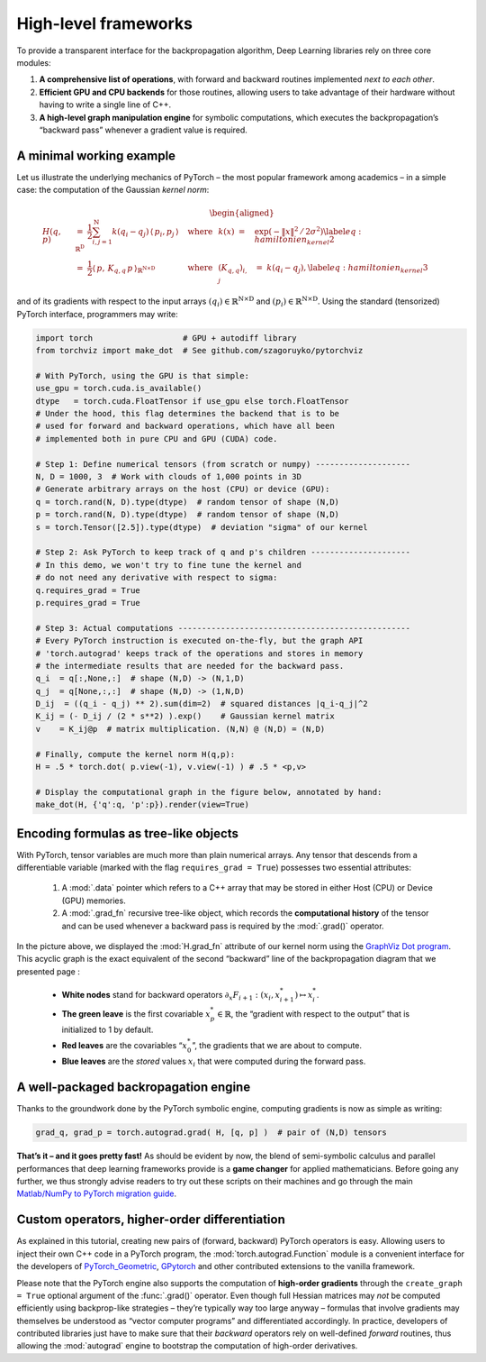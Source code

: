 High-level frameworks
=================================

To provide a transparent interface for the backpropagation algorithm,
Deep Learning libraries rely on three core modules:

#. **A comprehensive list of operations**, with
   forward and backward routines implemented *next to each other*.

#. **Efficient GPU and CPU backends** for those routines, allowing users
   to take advantage of their hardware without having to write a single
   line of C++.

#. **A high-level graph manipulation engine** for symbolic computations,
   which executes the backpropagation’s “backward pass” whenever a
   gradient value is required.

A minimal working example
-------------------------------

Let us illustrate the underlying mechanics of PyTorch – the most
popular framework among academics – in a simple case: the computation
of the Gaussian *kernel norm*:

  .. math::

     \begin{aligned}
         H(q,p)~&=~ \frac{1}{2} \sum_{i,j=1}^\mathrm{N} k( q_i - q_j ) \, \langle\,p_i,p_j\,\rangle_{\mathbb{R}^\mathrm{D}} 
         & \text{where} & & k(x) ~=~& \exp(-\|x\|^2\,/\,2\sigma^2)\label{eq:hamiltonien_kernel2}\\
         &=~ \frac{1}{2} \langle\,p,\, K_{q,q}\, p\,\rangle_{\mathbb{R}^{\mathrm{N}\times\mathrm{D}}} & \text{where} & & (K_{q,q})_{i,j} ~&=~k( q_i - q_j ),\label{eq:hamiltonien_kernel3}\end{aligned}

and of its gradients with respect to the input arrays
:math:`(q_i) \in \mathbb{R}^{\mathrm{N}\times \mathrm{D}}` and
:math:`(p_i) \in \mathbb{R}^{\mathrm{N}\times \mathrm{D}}`. Using the standard (tensorized)
PyTorch interface, programmers may write:  


.. code-block:: python

    import torch                   # GPU + autodiff library
    from torchviz import make_dot  # See github.com/szagoruyko/pytorchviz

    # With PyTorch, using the GPU is that simple:
    use_gpu = torch.cuda.is_available()
    dtype   = torch.cuda.FloatTensor if use_gpu else torch.FloatTensor
    # Under the hood, this flag determines the backend that is to be
    # used for forward and backward operations, which have all been 
    # implemented both in pure CPU and GPU (CUDA) code.

    # Step 1: Define numerical tensors (from scratch or numpy) --------------------
    N, D = 1000, 3  # Work with clouds of 1,000 points in 3D
    # Generate arbitrary arrays on the host (CPU) or device (GPU):
    q = torch.rand(N, D).type(dtype)  # random tensor of shape (N,D)
    p = torch.rand(N, D).type(dtype)  # random tensor of shape (N,D)
    s = torch.Tensor([2.5]).type(dtype)  # deviation "sigma" of our kernel

    # Step 2: Ask PyTorch to keep track of q and p's children ---------------------
    # In this demo, we won't try to fine tune the kernel and
    # do not need any derivative with respect to sigma:
    q.requires_grad = True
    p.requires_grad = True

    # Step 3: Actual computations -------------------------------------------------
    # Every PyTorch instruction is executed on-the-fly, but the graph API
    # 'torch.autograd' keeps track of the operations and stores in memory
    # the intermediate results that are needed for the backward pass.
    q_i  = q[:,None,:]  # shape (N,D) -> (N,1,D)
    q_j  = q[None,:,:]  # shape (N,D) -> (1,N,D)
    D_ij  = ((q_i - q_j) ** 2).sum(dim=2)  # squared distances |q_i-q_j|^2
    K_ij = (- D_ij / (2 * s**2) ).exp()    # Gaussian kernel matrix
    v    = K_ij@p  # matrix multiplication. (N,N) @ (N,D) = (N,D)

    # Finally, compute the kernel norm H(q,p):
    H = .5 * torch.dot( p.view(-1), v.view(-1) ) # .5 * <p,v>

    # Display the computational graph in the figure below, annotated by hand:
    make_dot(H, {'q':q, 'p':p}).render(view=True)


.. figure:: images/hamiltonian_kernel.svg
    :width: 70% 
    :alt: Computational graph
    :align: center

Encoding formulas as tree-like objects
------------------------------------------

With PyTorch, tensor variables are much more than plain numerical
arrays. Any tensor that descends from a differentiable variable
(marked with the flag ``requires_grad = True``) possesses two essential attributes:  

    1. A :mod:`.data` pointer which refers to a C++ array that may be stored
       in either Host (CPU) or Device (GPU) memories.

    2. A :mod:`.grad_fn` recursive tree-like object, which records the
       **computational history** of the tensor and can be used whenever a
       backward pass is required by the :mod:`.grad()` operator.


In the picture above, we displayed the :mod:`H.grad_fn` attribute of
our kernel norm using the `GraphViz Dot program <http://www.graphviz.org/>`_. 
This acyclic graph is the exact
equivalent of the second “backward” line of the backpropagation
diagram that we presented page :

  -  **White nodes** stand for backward operators
     :math:`\partial_x F_{i+1} : (x_i,x_{i+1}^*) \mapsto x_i^*`.

  -  **The green leave** is the first covariable :math:`x_p^*\in \mathbb{R}`, the
     “gradient with respect to the output” that is initialized to 1 by
     default.

  -  **Red leaves** are the covariables “:math:`x_0^*`”, the gradients
     that we are about to compute.

  -  **Blue leaves** are the *stored* values :math:`x_i` that were
     computed during the forward pass.


A well-packaged backropagation engine
-------------------------------------------

Thanks to the groundwork done by the PyTorch symbolic engine,
computing gradients is now as simple as writing:

.. code-block:: python

    grad_q, grad_p = torch.autograd.grad( H, [q, p] )  # pair of (N,D) tensors


**That’s it – and it goes pretty fast!** As should be evident by now, the
blend of semi-symbolic calculus and parallel performances that deep
learning frameworks provide is a **game changer** for applied
mathematicians. Before going any further, we thus strongly advise
readers to try out these scripts on their machines and go through the
main `Matlab/NumPy to PyTorch migration guide <https://pytorch.org/tutorials/beginner/pytorch_with_examples.html>`_.

Custom operators, higher-order differentiation
------------------------------------------------------

As explained in this tutorial, creating new pairs of (forward, backward)
PyTorch operators is easy. Allowing users to inject their own
C++ code in a PyTorch program, the
:mod:`torch.autograd.Function` module is a convenient interface for the
developers of `PyTorch_Geometric <https://pytorch-geometric.readthedocs.io/en/latest/>`_, 
`GPytorch <https://gpytorch.ai/>`_
and other contributed extensions
to the vanilla framework.

Please note that the PyTorch engine also supports the computation of
**high-order gradients** through the ``create_graph = True`` optional argument of the
:func:`.grad()` operator. Even though full Hessian matrices may *not* be
computed efficiently using backprop-like strategies – they’re typically
way too large anyway – formulas that involve gradients may themselves be
understood as “vector computer programs” and differentiated accordingly.
In practice, developers of contributed libraries just have to make sure
that their *backward* operators rely on well-defined *forward* routines,
thus allowing the :mod:`autograd` engine to bootstrap the computation of
high-order derivatives.
